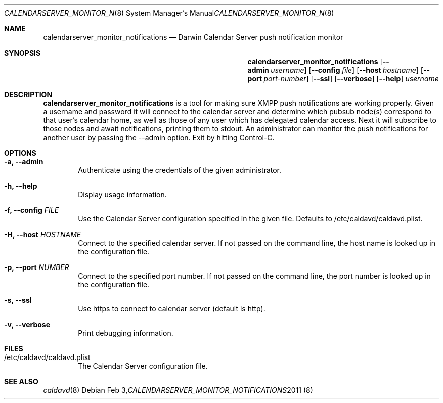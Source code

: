 .\"
.\" Copyright (c) 2011 Apple Inc. All rights reserved.
.\"
.\" Licensed under the Apache License, Version 2.0 (the "License");
.\" you may not use this file except in compliance with the License.
.\" You may obtain a copy of the License at
.\"
.\"     http://www.apache.org/licenses/LICENSE-2.0
.\"
.\" Unless required by applicable law or agreed to in writing, software
.\" distributed under the License is distributed on an "AS IS" BASIS,
.\" WITHOUT WARRANTIES OR CONDITIONS OF ANY KIND, either express or implied.
.\" See the License for the specific language governing permissions and
.\" limitations under the License.
.\"
.\" The following requests are required for all man pages.
.Dd Feb 3, 2011
.Dt CALENDARSERVER_MONITOR_NOTIFICATIONS 8
.Os
.Sh NAME
.Nm calendarserver_monitor_notifications
.Nd Darwin Calendar Server push notification monitor
.Sh SYNOPSIS
.Nm
.Op Fl -admin Ar username
.Op Fl -config Ar file
.Op Fl -host Ar hostname
.Op Fl -port Ar port-number
.Op Fl -ssl
.Op Fl -verbose
.Op Fl -help
.Ar username
.Sh DESCRIPTION
.Nm
is a tool for making sure XMPP push notifications are working properly.  Given a username and password it will connect to the calendar server and determine which pubsub node(s) correspond to that user's calendar home, as well as those of any user which has delegated calendar access.  Next it will subscribe to those nodes and await notifications, printing them to stdout.  An administrator can monitor the push notifications for another user by passing the --admin option.  Exit by hitting Control-C.
.Pp
.Sh OPTIONS
.Bl -tag -width flag
.It Fl a, -admin
Authenticate using the credentials of the given administrator.
.It Fl h, -help
Display usage information.
.It Fl f, -config Ar FILE
Use the Calendar Server configuration specified in the given file.  Defaults to /etc/caldavd/caldavd.plist.
.It Fl H, -host Ar HOSTNAME
Connect to the specified calendar server.  If not passed on the command line, the host name is looked up in the configuration file.
.It Fl p, -port Ar NUMBER
Connect to the specified port number.  If not passed on the command line, the port number is looked up in the configuration file.
.It Fl s, -ssl
Use https to connect to calendar server (default is http).
.It Fl v, -verbose
Print debugging information.
.El
.Sh FILES
.Bl -tag -width flag
.It /etc/caldavd/caldavd.plist
The Calendar Server configuration file.
.El
.Sh SEE ALSO
.Xr caldavd 8

